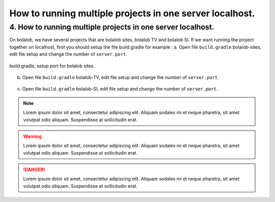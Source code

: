 ##########################################################
How to running multiple projects in one server localhost.
##########################################################

4.	How to running multiple projects in one server localhost.
=============================================================
On bolalob, we have several projects that are bolalob sites, bolalob TV and bolalob SI.
If we want running the project together on localhost, first you should setup the file build.gradle for example :
a.	Open file ``build.gradle`` bolalob-sites, edit file setup and change the number of ``server.port``. 

.. figure:: static/build_gradle_port1.png
   :align: center

   build gradle, setup port for bolalob sites.

b.	Open file ``build.gradle`` bolalob-TV, edit file setup and change the number of ``server.port``.

.. figure:: static/build_gradle_port2.png
   :align: center

    build gradle, setup port for bolalob tv.

c.	Open file ``build.gradle`` bolalob-SI, edit file setup and change the number of ``server.port``.

.. figure:: static/build_gradle_port3.png
   :align: center

    build gradle, setup port for bolalob SI.

.. note::
    Lorem ipsum dolor sit amet, consectetur adipiscing elit. Aliquam sodales mi et neque pharetra, sit amet volutpat odio aliquam. Suspendisse at sollicitudin erat.

.. warning::
    Lorem ipsum dolor sit amet, consectetur adipiscing elit. Aliquam sodales mi et neque pharetra, sit amet volutpat odio aliquam. Suspendisse at sollicitudin erat. 

.. danger::
    Lorem ipsum dolor sit amet, consectetur adipiscing elit. Aliquam sodales mi et neque pharetra, sit amet volutpat odio aliquam. Suspendisse at sollicitudin erat. 
